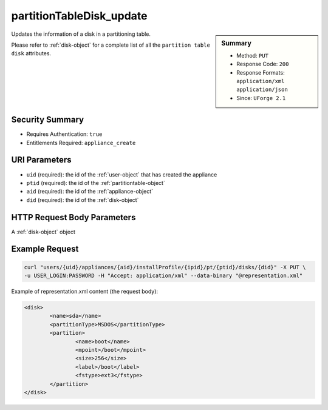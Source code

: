 .. Copyright 2016 FUJITSU LIMITED

.. _partitionTableDisk-update:

partitionTableDisk_update
-------------------------

.. function:: PUT users/{uid}/appliances/{aid}/installProfile/{ipid}/pt/{ptid}/disks/{did}

.. sidebar:: Summary

	* Method: ``PUT``
	* Response Code: ``200``
	* Response Formats: ``application/xml`` ``application/json``
	* Since: ``UForge 2.1``

Updates the information of a disk in a partitioning table. 

Please refer to :ref:`disk-object` for a complete list of all the ``partition table disk`` attributes.

Security Summary
~~~~~~~~~~~~~~~~

* Requires Authentication: ``true``
* Entitlements Required: ``appliance_create``

URI Parameters
~~~~~~~~~~~~~~

* ``uid`` (required): the id of the :ref:`user-object` that has created the appliance
* ``ptid`` (required): the id of the :ref:`partitiontable-object`
* ``aid`` (required): the id of the :ref:`appliance-object`
* ``did`` (required): the id of the :ref:`disk-object`

HTTP Request Body Parameters
~~~~~~~~~~~~~~~~~~~~~~~~~~~~

A :ref:`disk-object` object

Example Request
~~~~~~~~~~~~~~~

.. code-block:: bash

	curl "users/{uid}/appliances/{aid}/installProfile/{ipid}/pt/{ptid}/disks/{did}" -X PUT \
	-u USER_LOGIN:PASSWORD -H "Accept: application/xml" --data-binary "@representation.xml"

Example of representation.xml content (the request body):

.. code-block:: xml

	<disk>
		<name>sda</name>
		<partitionType>MSDOS</partitionType>
		<partition>
			<name>boot</name>
			<mpoint>/boot</mpoint>
			<size>256</size>
			<label>/boot</label>
			<fstype>ext3</fstype>
		</partition>
	</disk>


.. seealso::

	 * :ref:`appliancepartitiontablediskpartition-api-resources`
	 * :ref:`appliancepartitiontablelogicalgroup-api-resources`
	 * :ref:`appliancepartitiontablelogicalvolume-api-resources`
	 * :ref:`partitiontable-object`
	 * :ref:`appliance-object`
	 * :ref:`disk-object`
	 * :ref:`partitionTableDisk-create`
	 * :ref:`partitionTableDisk-getAll`
	 * :ref:`partitionTableDisk-deleteAll`
	 * :ref:`partitionTableDisk-get`
	 * :ref:`partitionTableDisk-delete`
